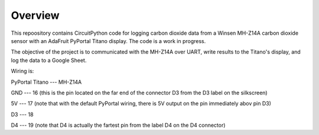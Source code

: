 Overview
============

This repoository contains CircuitPython code for logging carbon dioxide data from a Winsen MH-Z14A carbon dioxide sensor with an AdaFruit PyPortal Titano display. The code is a work in progress.  

The objective of the project is to communicated with the MH-Z14A over UART, write results to the Titano's display, and log the data to a Google Sheet.

Wiring is:  

PyPortal Titano ---  MH-Z14A

GND             ---  16 (this is the pin located on the far end of the connector D3 from the D3 label on the silkscreen)

5V              ---  17 (note that with the default PyPortal wiring, there is 5V output on the pin immediately abov pin D3) 

D3              ---  18

D4              ---  19 (note that D4 is actually the fartest pin from the label D4 on the D4 connector)
